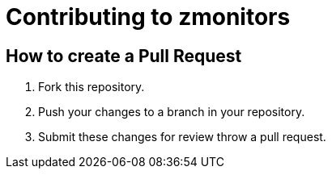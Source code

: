 = Contributing to zmonitors

== How to create a Pull Request

. Fork this repository.
. Push your changes to a branch in your repository.
. Submit these changes for review throw a pull request.
